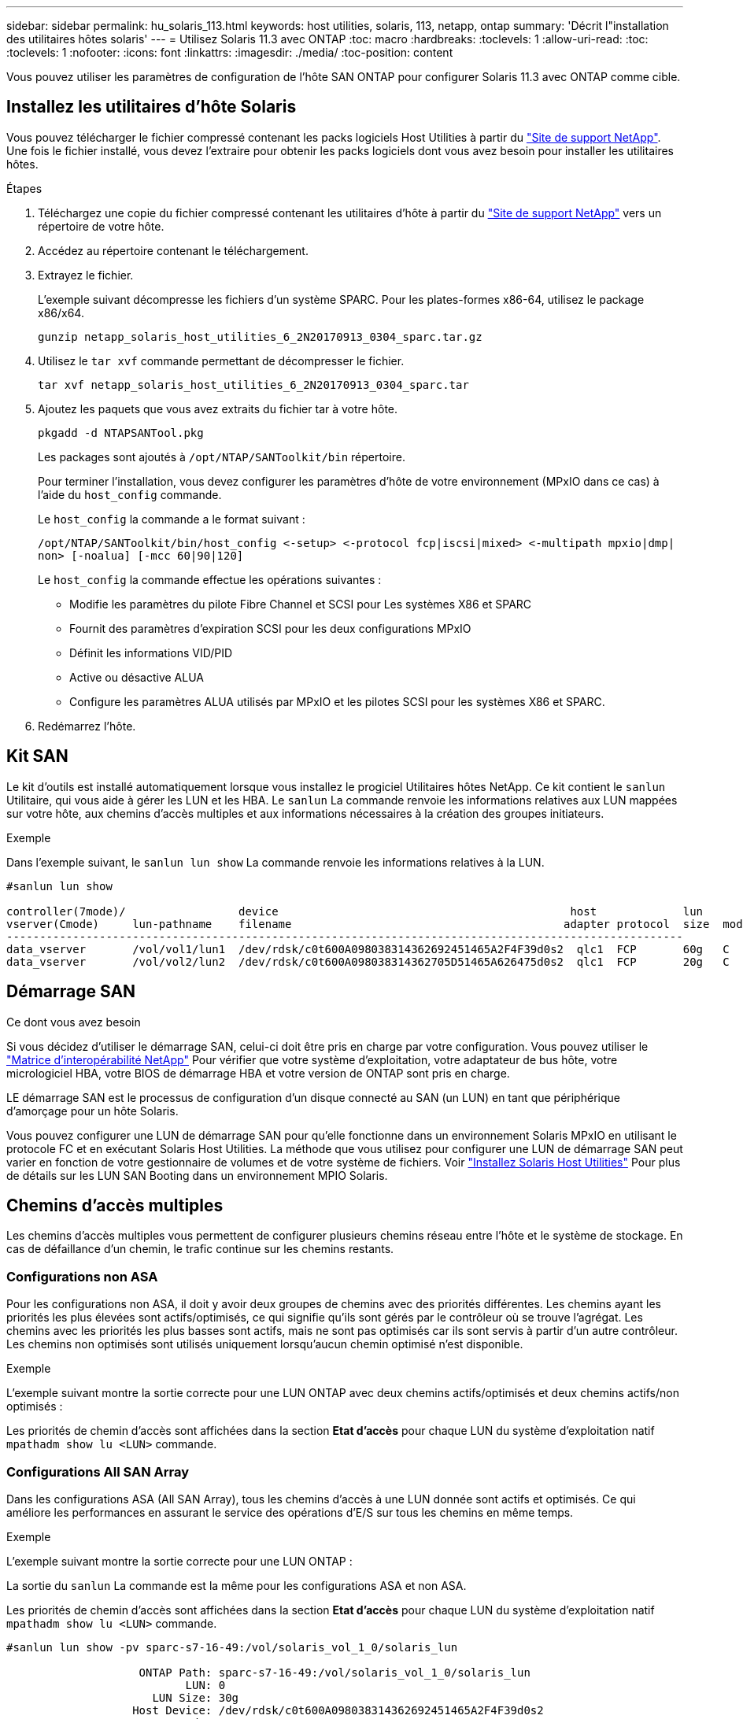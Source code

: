 ---
sidebar: sidebar 
permalink: hu_solaris_113.html 
keywords: host utilities, solaris, 113, netapp, ontap 
summary: 'Décrit l"installation des utilitaires hôtes solaris' 
---
= Utilisez Solaris 11.3 avec ONTAP
:toc: macro
:hardbreaks:
:toclevels: 1
:allow-uri-read: 
:toc: 
:toclevels: 1
:nofooter: 
:icons: font
:linkattrs: 
:imagesdir: ./media/
:toc-position: content


[role="lead"]
Vous pouvez utiliser les paramètres de configuration de l'hôte SAN ONTAP pour configurer Solaris 11.3 avec ONTAP comme cible.



== Installez les utilitaires d'hôte Solaris

Vous pouvez télécharger le fichier compressé contenant les packs logiciels Host Utilities à partir du https://mysupport.netapp.com/site/products/all/details/hostutilities/downloads-tab/download/61343/6.2/downloads["Site de support NetApp"^]. Une fois le fichier installé, vous devez l'extraire pour obtenir les packs logiciels dont vous avez besoin pour installer les utilitaires hôtes.

.Étapes
. Téléchargez une copie du fichier compressé contenant les utilitaires d'hôte à partir du https://mysupport.netapp.com/site/products/all/details/hostutilities/downloads-tab/download/61343/6.2/downloads["Site de support NetApp"^] vers un répertoire de votre hôte.
. Accédez au répertoire contenant le téléchargement.
. Extrayez le fichier.
+
L'exemple suivant décompresse les fichiers d'un système SPARC. Pour les plates-formes x86-64, utilisez le package x86/x64.

+
`gunzip netapp_solaris_host_utilities_6_2N20170913_0304_sparc.tar.gz`

. Utilisez le `tar xvf` commande permettant de décompresser le fichier.
+
`tar xvf netapp_solaris_host_utilities_6_2N20170913_0304_sparc.tar`

. Ajoutez les paquets que vous avez extraits du fichier tar à votre hôte.
+
`pkgadd -d NTAPSANTool.pkg`

+
Les packages sont ajoutés à `/opt/NTAP/SANToolkit/bin` répertoire.

+
Pour terminer l'installation, vous devez configurer les paramètres d'hôte de votre environnement (MPxIO dans ce cas) à l'aide du `host_config` commande.

+
Le `host_config` la commande a le format suivant :

+
`/opt/NTAP/SANToolkit/bin/host_config \<-setup> \<-protocol fcp|iscsi|mixed> \<-multipath mpxio|dmp| non> [-noalua] [-mcc 60|90|120]`

+
Le `host_config` la commande effectue les opérations suivantes :

+
** Modifie les paramètres du pilote Fibre Channel et SCSI pour Les systèmes X86 et SPARC
** Fournit des paramètres d'expiration SCSI pour les deux configurations MPxIO
** Définit les informations VID/PID
** Active ou désactive ALUA
** Configure les paramètres ALUA utilisés par MPxIO et les pilotes SCSI pour les systèmes X86 et SPARC.


. Redémarrez l'hôte.




== Kit SAN

Le kit d'outils est installé automatiquement lorsque vous installez le progiciel Utilitaires hôtes NetApp. Ce kit contient le `sanlun` Utilitaire, qui vous aide à gérer les LUN et les HBA. Le `sanlun` La commande renvoie les informations relatives aux LUN mappées sur votre hôte, aux chemins d'accès multiples et aux informations nécessaires à la création des groupes initiateurs.

.Exemple
Dans l'exemple suivant, le `sanlun lun show` La commande renvoie les informations relatives à la LUN.

[listing]
----
#sanlun lun show

controller(7mode)/                 device                                            host             lun
vserver(Cmode)     lun-pathname    filename                                         adapter protocol  size  mode
------------------------------------------------------------------------------------------------------
data_vserver       /vol/vol1/lun1  /dev/rdsk/c0t600A098038314362692451465A2F4F39d0s2  qlc1  FCP       60g   C
data_vserver       /vol/vol2/lun2  /dev/rdsk/c0t600A098038314362705D51465A626475d0s2  qlc1  FCP       20g   C
----


== Démarrage SAN

.Ce dont vous avez besoin
Si vous décidez d'utiliser le démarrage SAN, celui-ci doit être pris en charge par votre configuration. Vous pouvez utiliser le link:https://mysupport.netapp.com/matrix/imt.jsp?components=71102;&solution=1&isHWU&src=IMT["Matrice d'interopérabilité NetApp"^] Pour vérifier que votre système d'exploitation, votre adaptateur de bus hôte, votre micrologiciel HBA, votre BIOS de démarrage HBA et votre version de ONTAP sont pris en charge.

LE démarrage SAN est le processus de configuration d'un disque connecté au SAN (un LUN) en tant que périphérique d'amorçage pour un hôte Solaris.

Vous pouvez configurer une LUN de démarrage SAN pour qu'elle fonctionne dans un environnement Solaris MPxIO en utilisant le protocole FC et en exécutant Solaris Host Utilities. La méthode que vous utilisez pour configurer une LUN de démarrage SAN peut varier en fonction de votre gestionnaire de volumes et de votre système de fichiers. Voir https://docs.netapp.com/us-en/ontap-sanhost/hu_solaris_62.html["Installez Solaris Host Utilities"^] Pour plus de détails sur les LUN SAN Booting dans un environnement MPIO Solaris.



== Chemins d'accès multiples

Les chemins d'accès multiples vous permettent de configurer plusieurs chemins réseau entre l'hôte et le système de stockage. En cas de défaillance d'un chemin, le trafic continue sur les chemins restants.



=== Configurations non ASA

Pour les configurations non ASA, il doit y avoir deux groupes de chemins avec des priorités différentes. Les chemins ayant les priorités les plus élevées sont actifs/optimisés, ce qui signifie qu'ils sont gérés par le contrôleur où se trouve l'agrégat. Les chemins avec les priorités les plus basses sont actifs, mais ne sont pas optimisés car ils sont servis à partir d'un autre contrôleur. Les chemins non optimisés sont utilisés uniquement lorsqu'aucun chemin optimisé n'est disponible.

.Exemple
L'exemple suivant montre la sortie correcte pour une LUN ONTAP avec deux chemins actifs/optimisés et deux chemins actifs/non optimisés :

Les priorités de chemin d'accès sont affichées dans la section *Etat d'accès* pour chaque LUN du système d'exploitation natif `mpathadm show lu <LUN>` commande.



=== Configurations All SAN Array

Dans les configurations ASA (All SAN Array), tous les chemins d'accès à une LUN donnée sont actifs et optimisés. Ce qui améliore les performances en assurant le service des opérations d'E/S sur tous les chemins en même temps.

.Exemple
L'exemple suivant montre la sortie correcte pour une LUN ONTAP :

La sortie du `sanlun` La commande est la même pour les configurations ASA et non ASA.

Les priorités de chemin d'accès sont affichées dans la section *Etat d'accès* pour chaque LUN du système d'exploitation natif `mpathadm show lu <LUN>` commande.

[listing]
----
#sanlun lun show -pv sparc-s7-16-49:/vol/solaris_vol_1_0/solaris_lun

                    ONTAP Path: sparc-s7-16-49:/vol/solaris_vol_1_0/solaris_lun
                           LUN: 0
                      LUN Size: 30g
                   Host Device: /dev/rdsk/c0t600A098038314362692451465A2F4F39d0s2
                          Mode: C
            Multipath Provider: Sun Microsystems
              Multipath Policy: Native
----

NOTE: Toutes les configurations ASA (SAN Arrays) sont prises en charge à partir de ONTAP 9.8 pour les hôtes Solaris.



== Paramètres recommandés

Voici certains paramètres recommandés pour les systèmes Solaris 11.3 SPARC et x86_64 avec des LUN NetApp ONTAP. Ces valeurs de paramètres sont définies par les utilitaires hôtes.

[cols="2*"]
|===
| Paramètre | Valeur 


| accelerateur_max | 8 


| not_ready_retries | 300 


| nombre_de_tentatives_occupé | 30 


| réinit_tentatives | 30 


| accélérateur_min | 2 


| timeout_retries | 10 


| taille_bloc_physique | 4096 
|===


=== Paramètres recommandés pour MetroCluster

Par défaut, le système d'exploitation Solaris échouera I/OS au bout de 20 secondes si tous les chemins d'accès à une LUN sont perdus. Ceci est contrôlé par le `fcp_offline_delay` paramètre. Valeur par défaut pour `fcp_offline_delay` Est parfaitement adapté aux clusters ONTAP standard. Cependant, dans les configurations MetroCluster, la valeur de `fcp_offline_delay` Doit être augmenté à *120s* pour s'assurer que les E/S ne sont pas prématurément hors service pendant les opérations, y compris les basculements non planifiés. Pour plus d'informations et pour connaître les modifications recommandées des paramètres par défaut, reportez-vous à l'article de la base de connaissances https://kb.netapp.com/onprem/ontap/metrocluster/Solaris_host_support_considerations_in_a_MetroCluster_configuration["Considérations relatives à la prise en charge des hôtes Solaris dans une configuration MetroCluster"^].



== Virtualisation Oracle Solaris

* Les options de virtualisation Solaris comprennent les domaines logiques Solaris (également appelés LDOM ou Oracle VM Server pour SPARC), les domaines dynamiques Solaris, les zones Solaris et les conteneurs Solaris. Ces technologies ont été généralement reconnues comme « Oracle Virtual machines », malgré le fait qu'elles soient basées sur des architectures très différentes.
* Dans certains cas, plusieurs options peuvent être utilisées ensemble, telles qu'un conteneur Solaris, dans un domaine logique Solaris spécifique.
* NetApp prend généralement en charge l'utilisation de ces technologies de virtualisation, lorsque la configuration globale est prise en charge par Oracle et que toute partition bénéficiant d'un accès direct aux LUN est répertoriée sur le https://mysupport.netapp.com/matrix/imt.jsp?components=95803;&solution=1&isHWU&src=IMT["Matrice d'interopérabilité NetApp"^] dans une configuration prise en charge. Cela inclut les conteneurs racine, les domaines d'E/S LDOM et les LDOM utilisant NPIV pour accéder aux LUN.
* Des partitions et/ou des machines virtuelles qui utilisent uniquement des ressources de stockage virtualisées, telles que un `vdsk`, N'avez pas besoin de qualification spécifique car ils ne disposent pas d'un accès direct aux LUN NetApp. Seule la partition/machine virtuelle ayant un accès direct à la LUN sous-jacente, telle qu'un domaine d'E/S LDOM, doit être trouvée dans le https://mysupport.netapp.com/matrix/imt.jsp?components=95803;&solution=1&isHWU&src=IMT["Matrice d'interopérabilité NetApp"^].




=== Paramètres recommandés pour la virtualisation

Lorsque des LUN sont utilisées comme unités de disque virtuel dans un LDOM, la source de l'LUN est masquée par la virtualisation et LDOM ne détecte pas correctement les tailles de bloc. Pour éviter ce problème, le système d'exploitation LDOM doit être corrigé pour Oracle Bug 15824910 et A. `vdc.conf` le fichier doit être créé pour définir la taille de bloc du disque virtuel sur 4096. Consultez Oracle Doc 2157669.1 pour plus d'informations.

Pour vérifier le correctif, procédez comme suit :

.Étapes
. Créez un zpool.
. Courez `zdb -C` par rapport au zpool et vérifier que la valeur de *shift* est 12.
+
Si la valeur de *shift* n'est pas de 12, vérifier que le correctif correct a été installé et vérifier à nouveau le contenu de vdc.conf.

+
Ne pas continuer jusqu'à ce que *shift* indique une valeur de 12.




NOTE: Des correctifs sont disponibles pour Oracle bug 15824910 sur différentes versions de Solaris. Contactez Oracle si vous avez besoin d'aide pour déterminer le meilleur correctif du noyau.



== Paramètres recommandés pour la continuité de l'activité SnapMirror

Afin de vérifier que les applications client Solaris sont sans perturbation lorsqu'un basculement de site non planifié se produit dans un environnement SnapMirror Business Continuity (SM-BC), vous devez configurer le paramètre suivant sur l'hôte Solaris 11.3. Ce paramètre remplace le module de basculement `f_tpgs` empêcher l'exécution du chemin du code qui détecte la contradiction.


NOTE: Depuis ONTAP 9.9.1, les configurations de paramétrage SM-BC sont prises en charge par l'hôte Solaris 11.3.

Suivez les instructions pour configurer le paramètre de neutralisation :

.Étapes
. Créez le fichier de configuration `/etc/driver/drv/scsi_vhci.conf` Avec une entrée similaire à ce qui suit pour le type de stockage NetApp connecté à l'hôte :
+
[listing]
----
scsi-vhci-failover-override =
"NETAPP  LUN","f_tpgs"
----
. Utilisez le `devprop` et `mdb` commandes pour vérifier que le paramètre de substitution a bien été appliqué :
+
`root@host-A:~# devprop -v -n /scsi_vhci scsi-vhci-failover-override      scsi-vhci-failover-override=NETAPP  LUN + f_tpgs
root@host-A:~# echo "*scsi_vhci_dip::print -x struct dev_info devi_child | ::list struct dev_info devi_sibling| ::print struct dev_info devi_mdi_client| ::print mdi_client_t ct_vprivate| ::print struct scsi_vhci_lun svl_lun_wwn svl_fops_name"| mdb -k`

+
[listing]
----
svl_lun_wwn = 0xa002a1c8960 "600a098038313477543f524539787938"
svl_fops_name = 0xa00298d69e0 "conf f_tpgs"
----



NOTE: Après `scsi-vhci-failover-override` a été appliqué, `conf` est ajouté à `svl_fops_name`. Pour plus d'informations et pour connaître les modifications recommandées par défaut, consultez l'article de la base de connaissances NetApp https://kb.netapp.com/Advice_and_Troubleshooting/Data_Protection_and_Security/SnapMirror/Solaris_Host_support_recommended_settings_in_SnapMirror_Business_Continuity_(SM-BC)_configuration["Prise en charge de Solaris Host Paramètres recommandés dans la configuration de SnapMirror Business Continuity (SM-BC)"^].



== Problèmes connus

La version Solaris 11.3 avec ONTAP présente les problèmes connus suivants :

[cols="4*"]
|===
| ID de bug NetApp | Titre | Description | ID Oracle 


| 1366780 | Problème de LIF Solaris au niveau de GB avec une carte HBA Emulex 32G sur un Arch x86 | Vu avec le micrologiciel Emulex version 12.6.x et ultérieure sur la plateforme x86_64 | SR 3-24746803021 


| 1368957 | Solaris 11.x 'cfgadm -c configure' entraînant une erreur d'E/S avec la configuration Emulex de bout en bout | Exécution `cfgadm -c configure` Sur les configurations Emulex de bout en bout, les erreurs d'E/S sont à l'origine. Ceci est fixé dans ONTAP 9.5P17, 9.6P14, 9.7P13 et 9.8P2 | Sans objet 
|===